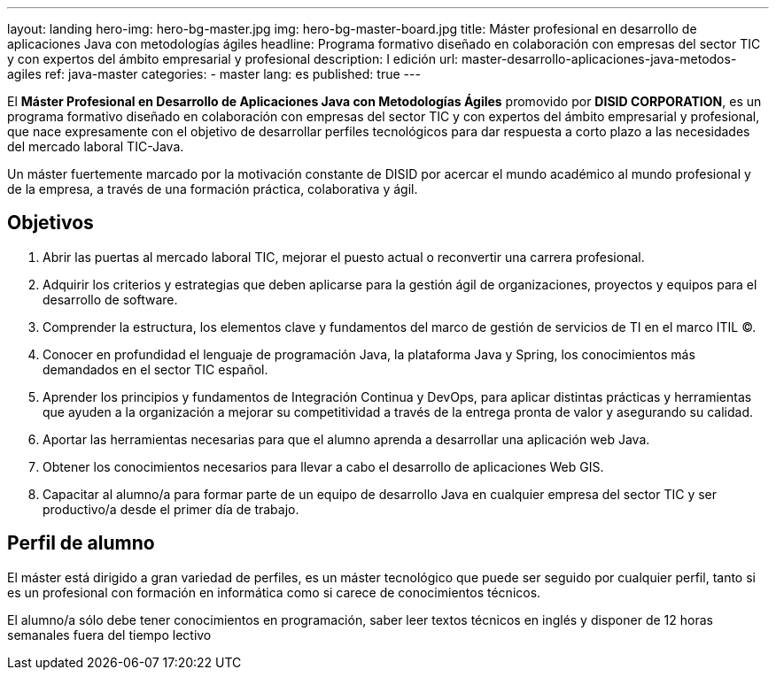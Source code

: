 ---
layout: landing
hero-img: hero-bg-master.jpg
img: hero-bg-master-board.jpg
title: Máster profesional en desarrollo de aplicaciones Java con metodologías ágiles
headline: Programa formativo diseñado en colaboración con empresas del sector TIC y con expertos del ámbito empresarial y profesional
description: I edición
url: master-desarrollo-aplicaciones-java-metodos-agiles
ref: java-master
categories:
- master
lang: es
published: true
---

El *Máster Profesional en Desarrollo de Aplicaciones Java con Metodologías Ágiles* promovido
por *DISID CORPORATION*, es un programa formativo diseñado en colaboración con empresas del
sector TIC y con expertos del ámbito empresarial y profesional, que nace expresamente con el
objetivo de desarrollar perfiles tecnológicos para dar respuesta a corto plazo a las necesidades del
mercado laboral TIC-Java.

Un máster fuertemente marcado por la motivación constante de DISID por acercar el mundo
académico al mundo profesional y de la empresa, a través de una formación práctica, colaborativa y
ágil.


## Objetivos

[.col-sm-6]
. Abrir las puertas al mercado laboral TIC, mejorar el puesto actual o reconvertir una carrera
profesional.
. Adquirir los criterios y estrategias que deben aplicarse para la gestión ágil de organizaciones,
proyectos y equipos para el desarrollo de software.
. Comprender la estructura, los elementos clave y fundamentos del marco de gestión de
servicios de TI en el marco ITIL ©.
. Conocer en profundidad el lenguaje de programación Java, la plataforma Java y Spring, los
conocimientos más demandados en el sector TIC español.

[.col-sm-6]
[start=5]
. Aprender los principios y fundamentos de Integración Continua y DevOps, para aplicar
distintas prácticas y herramientas que ayuden a la organización a mejorar su competitividad a
través de la entrega pronta de valor y asegurando su calidad.
. Aportar las herramientas necesarias para que el alumno aprenda a desarrollar una aplicación
web Java.
. Obtener los conocimientos necesarios para llevar a cabo el desarrollo de aplicaciones Web
GIS.
. Capacitar al alumno/a para formar parte de un equipo de desarrollo Java en cualquier
empresa del sector TIC y ser productivo/a desde el primer día de trabajo.


##  Perfil de alumno

El máster está dirigido a gran variedad de perfiles, es un máster tecnológico que puede ser seguido
por cualquier perfil, tanto si es un profesional con formación en informática como si carece de
conocimientos técnicos.

El alumno/a sólo debe tener conocimientos en programación, saber leer textos técnicos en inglés y
disponer de 12 horas semanales fuera del tiempo lectivo